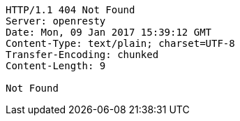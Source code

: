 [source,http,options="nowrap"]
----
HTTP/1.1 404 Not Found
Server: openresty
Date: Mon, 09 Jan 2017 15:39:12 GMT
Content-Type: text/plain; charset=UTF-8
Transfer-Encoding: chunked
Content-Length: 9

Not Found
----
